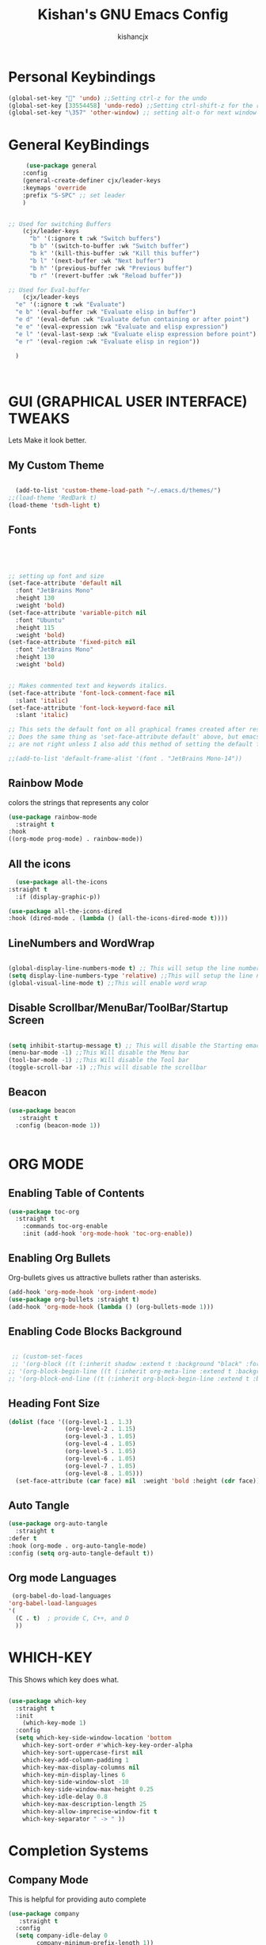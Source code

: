 #+TITLE: Kishan's GNU Emacs Config
#+AUTHOR: kishancjx
#+DESCRIPTION: My personal Emacs Config
#+OPTIONS: toc:4


* Personal Keybindings
#+begin_src emacs-lisp
  (global-set-key "" 'undo) ;;Setting ctrl-z for the undo 
  (global-set-key [33554458] 'undo-redo) ;;Setting ctrl-shift-z for the redo
  (global-set-key "\357" 'other-window) ;; setting alt-o for next window
#+end_src


* General KeyBindings
#+begin_src emacs-lisp
     (use-package general
    :config
    (general-create-definer cjx/leader-keys
    :keymaps 'override
    :prefix "S-SPC" ;; set leader
    ) 


;; Used for switching Buffers
    (cjx/leader-keys
      "b" '(:ignore t :wk "Switch buffers")
      "b b" '(switch-to-buffer :wk "Switch buffer")
      "b k" '(kill-this-buffer :wk "Kill this buffer")
      "b l" '(next-buffer :wk "Next buffer")
      "b h" '(previous-buffer :wk "Previous buffer")
      "b r" '(revert-buffer :wk "Reload buffer"))

;; Used for Eval-buffer
    (cjx/leader-keys
  "e" '(:ignore t :wk "Evaluate")    
  "e b" '(eval-buffer :wk "Evaluate elisp in buffer")
  "e d" '(eval-defun :wk "Evaluate defun containing or after point")
  "e e" '(eval-expression :wk "Evaluate and elisp expression")
  "e l" '(eval-last-sexp :wk "Evaluate elisp expression before point")
  "e r" '(eval-region :wk "Evaluate elisp in region")) 

  )



#+end_src


* GUI (GRAPHICAL USER INTERFACE) TWEAKS
Lets Make it look better.

** My Custom Theme
#+begin_src emacs-lisp

    (add-to-list 'custom-theme-load-path "~/.emacs.d/themes/")
  ;;(load-theme 'RedDark t)
  (load-theme 'tsdh-light t)

#+end_src

** Fonts
#+begin_src emacs-lisp


  

  ;; setting up font and size
  (set-face-attribute 'default nil
    :font "JetBrains Mono"
    :height 130
    :weight 'bold)
  (set-face-attribute 'variable-pitch nil
    :font "Ubuntu"
    :height 115
    :weight 'bold)
  (set-face-attribute 'fixed-pitch nil
    :font "JetBrains Mono"
    :height 130
    :weight 'bold)


  ;; Makes commented text and keywords italics.
  (set-face-attribute 'font-lock-comment-face nil
    :slant 'italic)
  (set-face-attribute 'font-lock-keyword-face nil
    :slant 'italic)

  ;; This sets the default font on all graphical frames created after restarting Emacs.
  ;; Does the same thing as 'set-face-attribute default' above, but emacsclient fonts
  ;; are not right unless I also add this method of setting the default font.

  ;;(add-to-list 'default-frame-alist '(font . "JetBrains Mono-14"))

#+end_src

** Rainbow Mode
colors the strings that represents any color

#+begin_src emacs-lisp
  (use-package rainbow-mode
    :straight t
  :hook 
  ((org-mode prog-mode) . rainbow-mode))
#+end_src

** All the icons
#+begin_src emacs-lisp
    (use-package all-the-icons
  :straight t
    :if (display-graphic-p))

  (use-package all-the-icons-dired
  :hook (dired-mode . (lambda () (all-the-icons-dired-mode t))))

#+end_src

** LineNumbers and WordWrap
#+begin_src emacs-lisp

  (global-display-line-numbers-mode t) ;; This will setup the line numbers
  (setq display-line-numbers-type 'relative) ;;This will setup the line numbers to relative
  (global-visual-line-mode t) ;;This will enable word wrap
  
#+end_src


** Disable Scrollbar/MenuBar/ToolBar/Startup Screen
#+begin_src emacs-lisp

  (setq inhibit-startup-message t) ;; This will disable the Starting emacs Screen
  (menu-bar-mode -1) ;;This Will disable the Menu bar
  (tool-bar-mode -1) ;;This Will disable the Tool bar
  (toggle-scroll-bar -1) ;;This will disable the scrollbar
  
#+end_src

** Beacon
#+begin_src emacs-lisp
  (use-package beacon
     :straight t
    :config (beacon-mode 1))


#+end_src



* ORG MODE
** Enabling Table of Contents
#+begin_src emacs-lisp
  (use-package toc-org
    :straight t 
      :commands toc-org-enable
      :init (add-hook 'org-mode-hook 'toc-org-enable))
#+end_src

** Enabling Org Bullets
Org-bullets gives us attractive bullets rather than asterisks.

#+begin_src emacs-lisp
  (add-hook 'org-mode-hook 'org-indent-mode)
  (use-package org-bullets :straight t)
  (add-hook 'org-mode-hook (lambda () (org-bullets-mode 1)))
#+end_src

** Enabling Code Blocks Background
#+begin_src emacs-lisp

 ;; (custom-set-faces
 ;; '(org-block ((t (:inherit shadow :extend t :background "black" :foreground "#14a2ff"))))
;; '(org-block-begin-line ((t (:inherit org-meta-line :extend t :background "black" :foreground "orange" :slant italic))))
;; '(org-block-end-line ((t (:inherit org-block-begin-line :extend t :background "black" :foreground "orange" :slant ;; italic)))))

#+end_src

** Heading Font Size
#+begin_src emacs-lisp
  (dolist (face '((org-level-1 . 1.3)
                  (org-level-2 . 1.15)
                  (org-level-3 . 1.05)
                  (org-level-4 . 1.05)
                  (org-level-5 . 1.05)
                  (org-level-6 . 1.05)
                  (org-level-7 . 1.05)
                  (org-level-8 . 1.05)))
    (set-face-attribute (car face) nil  :weight 'bold :height (cdr face)))
#+end_src
** Auto Tangle
#+begin_src emacs-lisp
  (use-package org-auto-tangle
    :straight t
  :defer t
  :hook (org-mode . org-auto-tangle-mode)
  :config (setq org-auto-tangle-default t))
#+end_src

** Org mode Languages
#+begin_src emacs-lisp
    (org-babel-do-load-languages
   'org-babel-load-languages
   '(
     (C . t)  ; provide C, C++, and D
     ))
#+end_src


* WHICH-KEY
This Shows which key does what.
#+begin_src emacs-lisp

  (use-package which-key
    :straight t
    :init
      (which-key-mode 1)
    :config
    (setq which-key-side-window-location 'bottom
	  which-key-sort-order #'which-key-key-order-alpha
	  which-key-sort-uppercase-first nil
	  which-key-add-column-padding 1
	  which-key-max-display-columns nil
	  which-key-min-display-lines 6
	  which-key-side-window-slot -10
	  which-key-side-window-max-height 0.25
	  which-key-idle-delay 0.8
	  which-key-max-description-length 25
	  which-key-allow-imprecise-window-fit t
	  which-key-separator " -> " ))

#+end_src


* Completion Systems

** Company Mode
This is helpful for providing auto complete
#+begin_src emacs-lisp
  (use-package company
     :straight t
    :config
    (setq company-idle-delay 0
          company-minimum-prefix-length 1))
  (use-package company-box :straight t)
  (add-hook 'after-init-hook 'global-company-mode)
    (add-hook 'company-mode-hook 'company-box-mode)
#+end_src


** Vertico and Marginalia
Vertico is an incremental completion framework for Emacs. It provides a user interface for selecting items from a list, and it's designed to be lightweight and efficient. It can be used for things like command completion, file selection, and more.

#+begin_src emacs-lisp

  ;;Configuring Vertico
  (use-package vertico
     :straight t
    :init
    (vertico-mode)


    )

  ;;Saving History of all completions , so that i can access files easily
  (savehist-mode t)

  ;;it shows descption of everything in minibuffer
  (use-package marginalia
    :straight t
  :after vertico

  :custom
  (marginalia-annotators '(marginalia-annotators-heavy marginalia-annotators-light nil))
  :init
  (marginalia-mode))

#+end_src

** Consult
consult is a package that builds on selectrum and enhances searching capabilities. It provides interfaces for various search and selection tasks, like incremental searching, live previews, and more.
#+begin_src emacs-lisp
    ;; Example configuration for Consult
  (use-package consult
    ;; Replace bindings. Lazily loaded due by `use-package'.
    :straight t
    :bind (;; C-c bindings in `mode-specific-map'
	   ("C-c M-x" . consult-mode-command)
	   ("C-c h" . consult-history)
	   ("C-c k" . consult-kmacro)
	   ("C-c m" . consult-man)
	   ("C-c i" . consult-info)
	   ([remap Info-search] . consult-info)
	   ;; C-x bindings in `ctl-x-map'
	   ("C-x M-:" . consult-complex-command)     ;; orig. repeat-complex-command
	   ("C-x b" . consult-buffer)                ;; orig. switch-to-buffer
	   ("C-x 4 b" . consult-buffer-other-window) ;; orig. switch-to-buffer-other-window
	   ("C-x 5 b" . consult-buffer-other-frame)  ;; orig. switch-to-buffer-other-frame
	   ("C-x t b" . consult-buffer-other-tab)    ;; orig. switch-to-buffer-other-tab
	   ("C-x r b" . consult-bookmark)            ;; orig. bookmark-jump
	   ("C-x p b" . consult-project-buffer)      ;; orig. project-switch-to-buffer
	   ;; Custom M-# bindings for fast register access
	   ("M-#" . consult-register-load)
	   ("M-'" . consult-register-store)          ;; orig. abbrev-prefix-mark (unrelated)
	   ("C-M-#" . consult-register)
	   ;; Other custom bindings
	   ("M-y" . consult-yank-pop)                ;; orig. yank-pop
	   ;; M-g bindings in `goto-map'
	   ("M-g e" . consult-compile-error)
	   ("M-g f" . consult-flymake)               ;; Alternative: consult-flycheck
	   ("M-g g" . consult-goto-line)             ;; orig. goto-line
	   ("M-g M-g" . consult-goto-line)           ;; orig. goto-line
	   ("M-g o" . consult-outline)               ;; Alternative: consult-org-heading
	   ("M-g m" . consult-mark)
	   ("M-g k" . consult-global-mark)
	   ("M-g i" . consult-imenu)
	   ("M-g I" . consult-imenu-multi)
	   ;; M-s bindings in `search-map'
	   ("M-s d" . consult-find)                  ;; Alternative: consult-fd
	   ("M-s c" . consult-locate)
	   ("M-s g" . consult-grep)
	   ("M-s G" . consult-git-grep)
	   ("M-s r" . consult-ripgrep)
	   ("M-s l" . consult-line)
	   ("M-s L" . consult-line-multi)
	   ("M-s k" . consult-keep-lines)
	   ("M-s u" . consult-focus-lines)
	   ;; Isearch integration
	   ("M-s e" . consult-isearch-history)
	   :map isearch-mode-map
	   ("M-e" . consult-isearch-history)         ;; orig. isearch-edit-string
	   ("M-s e" . consult-isearch-history)       ;; orig. isearch-edit-string
	   ("M-s l" . consult-line)                  ;; needed by consult-line to detect isearch
	   ("M-s L" . consult-line-multi)            ;; needed by consult-line to detect isearch
	   ;; Minibuffer history
	   :map minibuffer-local-map
	   ("M-s" . consult-history)                 ;; orig. next-matching-history-element
	   ("M-r" . consult-history))                ;; orig. previous-matching-history-element

    ;; Enable automatic preview at point in the *Completions* buffer. This is
    ;; relevant when you use the default completion UI.
    :hook (completion-list-mode . consult-preview-at-point-mode)

    ;; The :init configuration is always executed (Not lazy)
    :init

    ;; Optionally configure the register formatting. This improves the register
    ;; preview for `consult-register', `consult-register-load',
    ;; `consult-register-store' and the Emacs built-ins.
    (setq register-preview-delay 0.5
	  register-preview-function #'consult-register-format)

    ;; Optionally tweak the register preview window.
    ;; This adds thin lines, sorting and hides the mode line of the window.
    (advice-add #'register-preview :override #'consult-register-window)

    ;; Use Consult to select xref locations with preview
    (setq xref-show-xrefs-function #'consult-xref
	  xref-show-definitions-function #'consult-xref)

    ;; Configure other variables and modes in the :config section,
    ;; after lazily loading the package.
    :config

    ;; Optionally configure preview. The default value
    ;; is 'any, such that any key triggers the preview.
    ;; (setq consult-preview-key 'any)
    ;; (setq consult-preview-key "M-.")
    ;; (setq consult-preview-key '("S-<down>" "S-<up>"))
    ;; For some commands and buffer sources it is useful to configure the
    ;; :preview-key on a per-command basis using the `consult-customize' macro.
    (consult-customize
     consult-theme :preview-key '(:debounce 0.2 any)
     consult-ripgrep consult-git-grep consult-grep
     consult-bookmark consult-recent-file consult-xref
     consult--source-bookmark consult--source-file-register
     consult--source-recent-file consult--source-project-recent-file
     ;; :preview-key "M-."
     :preview-key '(:debounce 0.4 any))

    ;; Optionally configure the narrowing key.
    ;; Both < and C-+ work reasonably well.
    (setq consult-narrow-key "<") ;; "C-+"

    ;; Optionally make narrowing help available in the minibuffer.
    ;; You may want to use `embark-prefix-help-command' or which-key instead.
    ;; (define-key consult-narrow-map (vconcat consult-narrow-key "?") #'consult-narrow-help)

    ;; By default `consult-project-function' uses `project-root' from project.el.
    ;; Optionally configure a different project root function.
    ;;;; 1. project.el (the default)
    ;; (setq consult-project-function #'consult--default-project--function)
    ;;;; 2. vc.el (vc-root-dir)
    ;; (setq consult-project-function (lambda (_) (vc-root-dir)))
    ;;;; 3. locate-dominating-file
    ;; (setq consult-project-function (lambda (_) (locate-dominating-file "." ".git")))
    ;;;; 4. projectile.el (projectile-project-root)
    ;; (autoload 'projectile-project-root "projectile")
    ;; (setq consult-project-function (lambda (_) (projectile-project-root)))
    ;;;; 5. No project support
    ;; (setq consult-project-function nil)
  )
#+end_src



** Orderless
this allows you to type parts of the items you're looking for in any order, and it will match items that contain the specified parts in any order. This provides a flexible and intuitive way to narrow down options during completion.

#+begin_src emacs-lisp
  (use-package orderless
   :straight t
  :custom
  (completion-styles '(orderless basic))
  (completion-category-overrides '((file (styles basic partial-completion)))))
#+end_src

** Embark
Embark makes it easy to choose a command to run based on what is near point, both during a minibuffer completion session (in a way familiar to Helm or Counsel users) and in normal buffers. Bind the command embark-act to a key and it acts like prefix-key for a keymap of actions (commands) relevant to the target around point.
#+begin_src emacs-lisp
  
  (use-package embark
   
  :straight t
    :bind
    (("C-." . embark-act)         ;; pick some comfortable binding
     ("C-;" . embark-dwim)        ;; good alternative: M-.
     ("C-h B" . embark-bindings)) ;; alternative for `describe-bindings'

    :init

    ;; Optionally replace the key help with a completing-read interface
    (setq prefix-help-command #'embark-prefix-help-command)

    ;; Show the Embark target at point via Eldoc. You may adjust the
    ;; Eldoc strategy, if you want to see the documentation from
    ;; multiple providers. Beware that using this can be a little
    ;; jarring since the message shown in the minibuffer can be more
    ;; than one line, causing the modeline to move up and down:

    ;; (add-hook 'eldoc-documentation-functions #'embark-eldoc-first-target)
    ;; (setq eldoc-documentation-strategy #'eldoc-documentation-compose-eagerly)

    :config

    ;; Hide the mode line of the Embark live/completions buffers
    (add-to-list 'display-buffer-alist
		 '("\\`\\*Embark Collect \\(Live\\|Completions\\)\\*"
		   nil
		   (window-parameters (mode-line-format . none)))))

  ;; Consult users will also want the embark-consult package.
  (use-package embark-consult
  :straight t
      ; only need to install it, embark loads it after consult if found
    :hook
    (embark-collect-mode . consult-preview-at-point-mode))
#+end_src





* Dragging Mode
Helpfull for dragging a selection up, down,left right

#+begin_src emacs-lisp
  (use-package drag-stuff
     :straight t
  :init
  (drag-stuff-global-mode 1)
  (drag-stuff-define-keys))
#+end_src




* Development Tools

** Learning EMACS
#+begin_src emacs-lisp
  ;; This thing below helps to navigate to whatever the function defenition is
  ;; by which we can learn elisp somewhat easily
  (use-package elisp-slime-nav
     :straight t
    :config (elisp-slime-nav-mode))

  

#+end_src

** LSP -(Language Server Protocol)
#+begin_src emacs-lisp
 (use-package lsp-mode
  :init
  ;; set prefix for lsp-command-keymap (few alternatives - "C-l", "C-c l")
  (setq lsp-keymap-prefix "C-c l")
  :hook (
         (web-mode . lsp)
         ;; if you want which-key integration
         (lsp-mode . lsp-enable-which-key-integration))
  :commands lsp)

;; optionally
(use-package lsp-ui :commands lsp-ui-mode)
(use-package lsp-ivy :commands lsp-ivy-workspace-symbol)
(use-package lsp-treemacs :commands lsp-treemacs-errors-list)

;; optionally if you want to use debugger
(use-package dap-mode)
;; (use-package dap-LANGUAGE) to load the dap adapter for your language



  
#+end_src


** YaSnippet
#+begin_src emacs-lisp

  (use-package yasnippet
    :config
    (setq yas-snippet-dirs '("~/.emacs.d/snippets"))
    (yas-global-mode 1))

  (use-package yasnippet-snippets)
  (add-to-list 'company-backends 'company-yasnippet)
  (yas-reload-all)


#+end_src



** Web-Mode and Emmet mode
#+begin_src emacs-lisp
  (use-package emmet-mode
    :straight t)
  (use-package web-mode
    :straight t)
  (add-to-list 'auto-mode-alist '("\\.html$". web-mode))
    (add-to-list 'auto-mode-alist '("\\.css?\\'". css-mode))
    ;;(add-to-list 'auto-mode-alist '("\\.js\\'". web-mode))

  (add-hook 'web-mode-hook 'emmet-mode)
  (add-hook 'web-mode-before-auto-complete-hooks 'company-mode-hook)
#+end_src

** JavaScript Tools:
#+begin_src emacs-lisp
        ;;RJSX MODE
        (use-package rjsx-mode
          :straight t
          :mode "\\.js\\'")


        ;;TIDE
        (defun setup-tide-mode()
          (interactive)
          (tide-setup)
          (flycheck-mode +1)
          (setq flycheck-syntax-automatically '(save mode-enabled))
          (tide-hl-identifier-mode +1)
          (company-mode +1)
          (company-box-mode +1))

        (use-package tide
         :straight t
          :after (rjsx-mode company flycheck)
          :hook (rjsx-mode . setup-tide-mode))


        ;;Preittier
        (use-package prettier-js
         :straight t
          :after (rjsx-mode)
          :hook (rjsx-mode . prettier-js-mode))

#+end_src


** Electric Pair Mode
Helps in Generating pair of Brackets etc..

#+begin_src emacs-lisp
  (electric-pair-mode 1)
#+end_src

  
